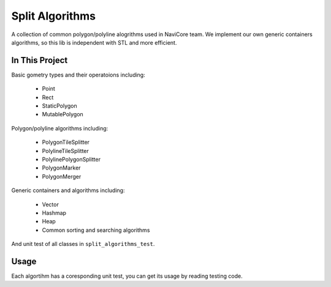 Split Algorithms
========================

A collection of common polygon/polyline alogrithms used in NaviCore team. 
We implement our own generic containers algorithms, so this lib is independent with STL and more efficient.

In This Project
---------------

Basic gometry types and their operatoions including:

	* Point
	* Rect
	* StaticPolygon
	* MutablePolygon

Polygon/polyline algorithms including:

	* PolygonTileSplitter
	* PolylineTileSplitter
	* PolylinePolygonSplitter
	* PolygonMarker
	* PolygonMerger

Generic containers and algorithms including:

	* Vector
	* Hashmap
	* Heap
	* Common sorting and searching algorithms

And unit test of all classes in ``split_algorithms_test``.

Usage
-----

Each algortihm has a coresponding unit test, you can get its usage by reading testing code.